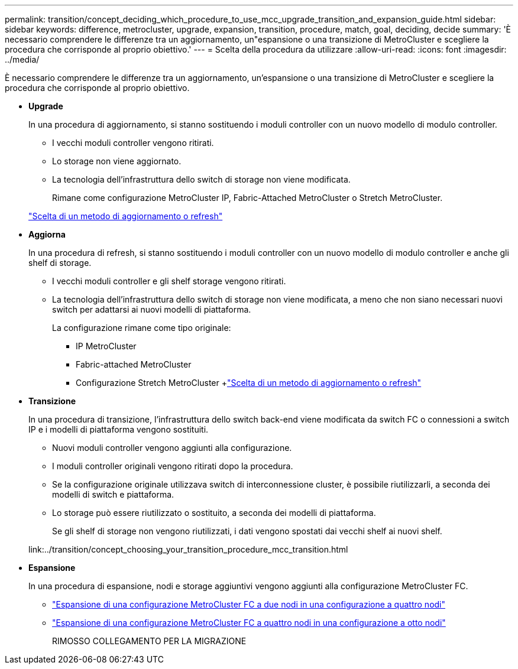---
permalink: transition/concept_deciding_which_procedure_to_use_mcc_upgrade_transition_and_expansion_guide.html 
sidebar: sidebar 
keywords: difference, metrocluster, upgrade, expansion, transition, procedure, match, goal, deciding, decide 
summary: 'È necessario comprendere le differenze tra un aggiornamento, un"espansione o una transizione di MetroCluster e scegliere la procedura che corrisponde al proprio obiettivo.' 
---
= Scelta della procedura da utilizzare
:allow-uri-read: 
:icons: font
:imagesdir: ../media/


[role="lead"]
È necessario comprendere le differenze tra un aggiornamento, un'espansione o una transizione di MetroCluster e scegliere la procedura che corrisponde al proprio obiettivo.

* *Upgrade*
+
In una procedura di aggiornamento, si stanno sostituendo i moduli controller con un nuovo modello di modulo controller.

+
** I vecchi moduli controller vengono ritirati.
** Lo storage non viene aggiornato.
** La tecnologia dell'infrastruttura dello switch di storage non viene modificata.
+
Rimane come configurazione MetroCluster IP, Fabric-Attached MetroCluster o Stretch MetroCluster.

+
link:../upgrade/concept_choosing_an_upgrade_method_mcc.html["Scelta di un metodo di aggiornamento o refresh"]



* *Aggiorna*
+
In una procedura di refresh, si stanno sostituendo i moduli controller con un nuovo modello di modulo controller e anche gli shelf di storage.

+
** I vecchi moduli controller e gli shelf storage vengono ritirati.
** La tecnologia dell'infrastruttura dello switch di storage non viene modificata, a meno che non siano necessari nuovi switch per adattarsi ai nuovi modelli di piattaforma.
+
La configurazione rimane come tipo originale:

+
*** IP MetroCluster
*** Fabric-attached MetroCluster
*** Configurazione Stretch MetroCluster +link:../upgrade/concept_choosing_an_upgrade_method_mcc.html["Scelta di un metodo di aggiornamento o refresh"]




* *Transizione*
+
In una procedura di transizione, l'infrastruttura dello switch back-end viene modificata da switch FC o connessioni a switch IP e i modelli di piattaforma vengono sostituiti.

+
** Nuovi moduli controller vengono aggiunti alla configurazione.
** I moduli controller originali vengono ritirati dopo la procedura.
** Se la configurazione originale utilizzava switch di interconnessione cluster, è possibile riutilizzarli, a seconda dei modelli di switch e piattaforma.
** Lo storage può essere riutilizzato o sostituito, a seconda dei modelli di piattaforma.
+
Se gli shelf di storage non vengono riutilizzati, i dati vengono spostati dai vecchi shelf ai nuovi shelf.

+
link:../transition/concept_choosing_your_transition_procedure_mcc_transition.html



* *Espansione*
+
In una procedura di espansione, nodi e storage aggiuntivi vengono aggiunti alla configurazione MetroCluster FC.

+
** link:../upgrade/task_expand_a_two_node_mcc_fc_configuration_to_a_four_node_fc_configuration_supertask.html["Espansione di una configurazione MetroCluster FC a due nodi in una configurazione a quattro nodi"]
** link:../upgrade/task_expand_a_four_node_mcc_fc_configuration_to_an_eight_node_configuration.html["Espansione di una configurazione MetroCluster FC a quattro nodi in una configurazione a otto nodi"]
+
RIMOSSO COLLEGAMENTO PER LA MIGRAZIONE




